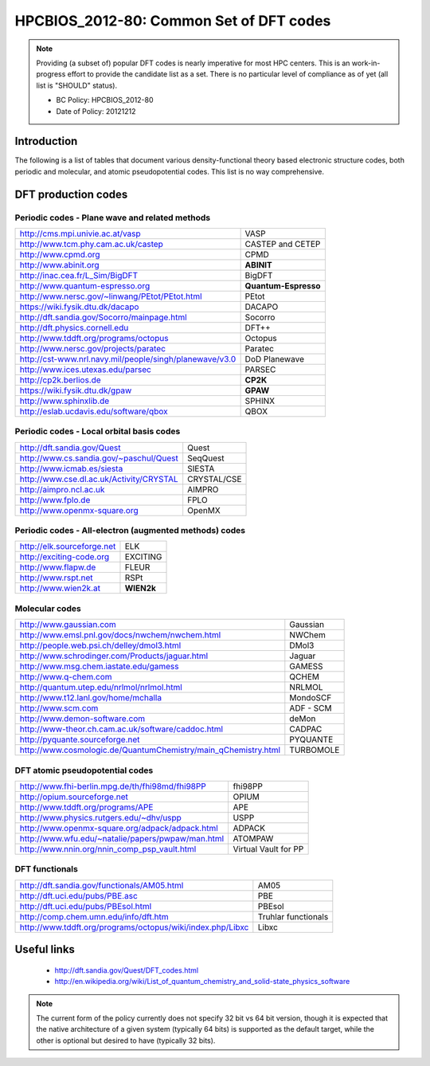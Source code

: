 .. _HPCBIOS_2012-80:

HPCBIOS_2012-80: Common Set of DFT codes
========================================

.. note::

  Providing (a subset of) popular DFT codes is nearly imperative for most HPC centers.
  This is an work-in-progress effort to provide the candidate list as a set.
  There is no particular level of compliance as of yet (all list is "SHOULD" status).

  * BC Policy: HPCBIOS_2012-80
  * Date of Policy: 20121212

Introduction
------------

The following is a list of tables that document
various density-functional theory based electronic structure codes,
both periodic and molecular, and atomic pseudopotential codes.
This list is no way comprehensive.

DFT production codes
--------------------

Periodic codes - Plane wave and related methods
~~~~~~~~~~~~~~~~~~~~~~~~~~~~~~~~~~~~~~~~~~~~~~~

+----------------------------------------------------------------------+------------------------+
|  http://cms.mpi.univie.ac.at/vasp                                    | VASP                   |
+----------------------------------------------------------------------+------------------------+
|  http://www.tcm.phy.cam.ac.uk/castep                                 | CASTEP and CETEP       |
+----------------------------------------------------------------------+------------------------+
|  http://www.cpmd.org                                                 | CPMD                   |
+----------------------------------------------------------------------+------------------------+
|  http://www.abinit.org                                               | **ABINIT**             |
+----------------------------------------------------------------------+------------------------+
|  http://inac.cea.fr/L_Sim/BigDFT                                     | BigDFT                 |
+----------------------------------------------------------------------+------------------------+
|  http://www.quantum-espresso.org                                     | **Quantum-Espresso**   |
+----------------------------------------------------------------------+------------------------+
|  http://www.nersc.gov/~linwang/PEtot/PEtot.html                      | PEtot                  |
+----------------------------------------------------------------------+------------------------+
|  https://wiki.fysik.dtu.dk/dacapo                                    | DACAPO                 |
+----------------------------------------------------------------------+------------------------+
|  http://dft.sandia.gov/Socorro/mainpage.html                         | Socorro                |
+----------------------------------------------------------------------+------------------------+
|  http://dft.physics.cornell.edu                                      | DFT++                  |
+----------------------------------------------------------------------+------------------------+
|  http://www.tddft.org/programs/octopus                               | Octopus                |
+----------------------------------------------------------------------+------------------------+
|  http://www.nersc.gov/projects/paratec                               | Paratec                |
+----------------------------------------------------------------------+------------------------+
|  http://cst-www.nrl.navy.mil/people/singh/planewave/v3.0             | DoD Planewave          |
+----------------------------------------------------------------------+------------------------+
|  http://www.ices.utexas.edu/parsec                                   | PARSEC                 |
+----------------------------------------------------------------------+------------------------+
|  http://cp2k.berlios.de                                              | **CP2K**               |
+----------------------------------------------------------------------+------------------------+
|  https://wiki.fysik.dtu.dk/gpaw                                      | **GPAW**               |
+----------------------------------------------------------------------+------------------------+
|  http://www.sphinxlib.de                                             | SPHINX                 |
+----------------------------------------------------------------------+------------------------+
|  http://eslab.ucdavis.edu/software/qbox                              | QBOX                   |
+----------------------------------------------------------------------+------------------------+

Periodic codes - Local orbital basis codes
~~~~~~~~~~~~~~~~~~~~~~~~~~~~~~~~~~~~~~~~~~

+----------------------------------------------------------------------+------------------------+
|  http://dft.sandia.gov/Quest                                         | Quest                  |
+----------------------------------------------------------------------+------------------------+
|  http://www.cs.sandia.gov/~paschul/Quest                             | SeqQuest               |
+----------------------------------------------------------------------+------------------------+
|  http://www.icmab.es/siesta                                          | SIESTA                 |
+----------------------------------------------------------------------+------------------------+
|  http://www.cse.dl.ac.uk/Activity/CRYSTAL                            | CRYSTAL/CSE            |
+----------------------------------------------------------------------+------------------------+
|  http://aimpro.ncl.ac.uk                                             | AIMPRO                 |
+----------------------------------------------------------------------+------------------------+
|  http://www.fplo.de                                                  | FPLO                   |
+----------------------------------------------------------------------+------------------------+
|  http://www.openmx-square.org                                        | OpenMX                 |
+----------------------------------------------------------------------+------------------------+

Periodic codes - All-electron (augmented methods) codes
~~~~~~~~~~~~~~~~~~~~~~~~~~~~~~~~~~~~~~~~~~~~~~~~~~~~~~~

+----------------------------------------------------------------------+------------------------+
|  http://elk.sourceforge.net                                          | ELK                    |
+----------------------------------------------------------------------+------------------------+
|  http://exciting-code.org                                            | EXCITING               |
+----------------------------------------------------------------------+------------------------+
|  http://www.flapw.de                                                 | FLEUR                  |
+----------------------------------------------------------------------+------------------------+
|  http://www.rspt.net                                                 | RSPt                   |
+----------------------------------------------------------------------+------------------------+
|  http://www.wien2k.at                                                | **WIEN2k**             |
+----------------------------------------------------------------------+------------------------+

Molecular codes
~~~~~~~~~~~~~~~

+----------------------------------------------------------------------+------------------------+
|  http://www.gaussian.com                                             | Gaussian               |
+----------------------------------------------------------------------+------------------------+
|  http://www.emsl.pnl.gov/docs/nwchem/nwchem.html                     | NWChem                 |
+----------------------------------------------------------------------+------------------------+
|  http://people.web.psi.ch/delley/dmol3.html                          | DMol3                  |
+----------------------------------------------------------------------+------------------------+
|  http://www.schrodinger.com/Products/jaguar.html                     | Jaguar                 |
+----------------------------------------------------------------------+------------------------+
|  http://www.msg.chem.iastate.edu/gamess                              | GAMESS                 |
+----------------------------------------------------------------------+------------------------+
|  http://www.q-chem.com                                               | QCHEM                  |
+----------------------------------------------------------------------+------------------------+
|  http://quantum.utep.edu/nrlmol/nrlmol.html                          | NRLMOL                 |
+----------------------------------------------------------------------+------------------------+
|  http://www.t12.lanl.gov/home/mchalla                                | MondoSCF               |
+----------------------------------------------------------------------+------------------------+
|  http://www.scm.com                                                  | ADF - SCM              |
+----------------------------------------------------------------------+------------------------+
|  http://www.demon-software.com                                       | deMon                  |
+----------------------------------------------------------------------+------------------------+
|  http://www-theor.ch.cam.ac.uk/software/caddoc.html                  | CADPAC                 |
+----------------------------------------------------------------------+------------------------+
|  http://pyquante.sourceforge.net                                     | PYQUANTE               |
+----------------------------------------------------------------------+------------------------+
|  http://www.cosmologic.de/QuantumChemistry/main_qChemistry.html      | TURBOMOLE              |
+----------------------------------------------------------------------+------------------------+

DFT atomic pseudopotential codes
~~~~~~~~~~~~~~~~~~~~~~~~~~~~~~~~

+----------------------------------------------------------------------+------------------------+
|  http://www.fhi-berlin.mpg.de/th/fhi98md/fhi98PP                     | fhi98PP                |
+----------------------------------------------------------------------+------------------------+
|  http://opium.sourceforge.net                                        | OPIUM                  |
+----------------------------------------------------------------------+------------------------+
|  http://www.tddft.org/programs/APE                                   | APE                    |
+----------------------------------------------------------------------+------------------------+
|  http://www.physics.rutgers.edu/~dhv/uspp                            | USPP                   |
+----------------------------------------------------------------------+------------------------+
|  http://www.openmx-square.org/adpack/adpack.html                     | ADPACK                 |
+----------------------------------------------------------------------+------------------------+
|  http://www.wfu.edu/~natalie/papers/pwpaw/man.html                   | ATOMPAW                |
+----------------------------------------------------------------------+------------------------+
|  http://www.nnin.org/nnin_comp_psp_vault.html                        | Virtual Vault for PP   |
+----------------------------------------------------------------------+------------------------+

DFT functionals
~~~~~~~~~~~~~~~

+----------------------------------------------------------------------+------------------------+
|  http://dft.sandia.gov/functionals/AM05.html                         | AM05                   |
+----------------------------------------------------------------------+------------------------+
|  http://dft.uci.edu/pubs/PBE.asc                                     | PBE                    |
+----------------------------------------------------------------------+------------------------+
|  http://dft.uci.edu/pubs/PBEsol.html                                 | PBEsol                 |
+----------------------------------------------------------------------+------------------------+
|  http://comp.chem.umn.edu/info/dft.htm                               | Truhlar functionals    |
+----------------------------------------------------------------------+------------------------+
|  http://www.tddft.org/programs/octopus/wiki/index.php/Libxc          | Libxc                  |
+----------------------------------------------------------------------+------------------------+

Useful links
------------

 * http://dft.sandia.gov/Quest/DFT_codes.html
 * http://en.wikipedia.org/wiki/List_of_quantum_chemistry_and_solid-state_physics_software

.. note::

  The current form of the policy currently does not specify 32 bit vs 64
  bit version, though it is expected that the native architecture of a
  given system (typically 64 bits) is supported as the default target,
  while the other is optional but desired to have (typically 32 bits).

